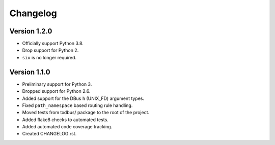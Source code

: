 Changelog
=========

Version 1.2.0
-------------
* Officially support Python 3.8.
* Drop support for Python 2.
* ``six`` is no longer required.

Version 1.1.0
-------------

* Preliminary support for Python 3.
* Dropped support for Python 2.6.
* Added support for the DBus ``h`` (UNIX_FD) argument types.
* Fixed ``path_namespace`` based routing rule handling.
* Moved tests from txdbus/ package to the root of the project.
* Added flake8 checks to automated tests.
* Added automated code coverage tracking.
* Created CHANGELOG.rst.
